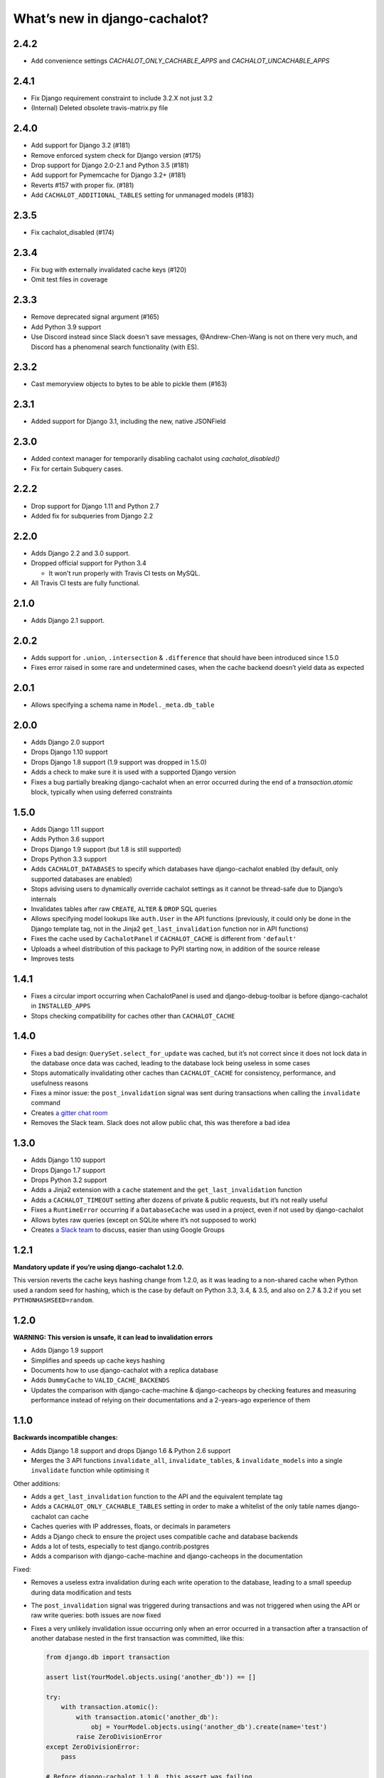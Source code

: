 What’s new in django-cachalot?
==============================

2.4.2
-----

- Add convenience settings `CACHALOT_ONLY_CACHABLE_APPS`
  and `CACHALOT_UNCACHABLE_APPS`

2.4.1
-----

- Fix Django requirement constraint to include 3.2.X not just 3.2
- (Internal) Deleted obsolete travis-matrix.py file

2.4.0
-----

- Add support for Django 3.2 (#181)
- Remove enforced system check for Django version (#175)
- Drop support for Django 2.0-2.1 and Python 3.5 (#181)
- Add support for Pymemcache for Django 3.2+ (#181)
- Reverts #157 with proper fix. (#181)
- Add ``CACHALOT_ADDITIONAL_TABLES`` setting for unmanaged models (#183)

2.3.5
-----

- Fix cachalot_disabled (#174)

2.3.4
-----

- Fix bug with externally invalidated cache keys (#120)
- Omit test files in coverage

2.3.3
-----

- Remove deprecated signal argument (#165)
- Add Python 3.9 support
- Use Discord instead since Slack doesn't save messages,
  @Andrew-Chen-Wang is not on there very much, and Discord
  has a phenomenal search functionality (with ES).

2.3.2
-----

- Cast memoryview objects to bytes to be able to pickle them (#163)

2.3.1
-----

- Added support for Django 3.1, including the new, native JSONField

2.3.0
-----

- Added context manager for temporarily disabling cachalot using `cachalot_disabled()`
- Fix for certain Subquery cases.

2.2.2
-----

- Drop support for Django 1.11 and Python 2.7
- Added fix for subqueries from Django 2.2

2.2.0
-----

- Adds Django 2.2 and 3.0 support.
- Dropped official support for Python 3.4

  - It won't run properly with Travis CI tests on MySQL.

- All Travis CI tests are fully functional.

2.1.0
-----

- Adds Django 2.1 support.

2.0.2
-----

- Adds support for ``.union``, ``.intersection`` & ``.difference``
  that should have been introduced since 1.5.0
- Fixes error raised in some rare and undetermined cases, when the cache
  backend doesn’t yield data as expected

2.0.1
-----

- Allows specifying a schema name in ``Model._meta.db_table``

2.0.0
-----

- Adds Django 2.0 support
- Drops Django 1.10 support
- Drops Django 1.8 support (1.9 support was dropped in 1.5.0)
- Adds a check to make sure it is used with a supported Django version
- Fixes a bug partially breaking django-cachalot when an error occurred during
  the end of a `transaction.atomic` block,
  typically when using deferred constraints

1.5.0
-----

- Adds Django 1.11 support
- Adds Python 3.6 support
- Drops Django 1.9 support (but 1.8 is still supported)
- Drops Python 3.3 support
- Adds ``CACHALOT_DATABASES`` to specify which databases have django-cachalot
  enabled (by default, only supported databases are enabled)
- Stops advising users to dynamically override cachalot settings as it cannot
  be thread-safe due to Django’s internals
- Invalidates tables after raw ``CREATE``, ``ALTER`` & ``DROP`` SQL queries
- Allows specifying model lookups like ``auth.User`` in the API functions
  (previously, it could only be done in the Django template tag, not in the
  Jinja2 ``get_last_invalidation`` function nor in API functions)
- Fixes the cache used by ``CachalotPanel`` if ``CACHALOT_CACHE`` is different
  from ``'default'``
- Uploads a wheel distribution of this package to PyPI starting now,
  in addition of the source release
- Improves tests

1.4.1
-----

- Fixes a circular import occurring when CachalotPanel is used
  and django-debug-toolbar is before django-cachalot in ``INSTALLED_APPS``
- Stops checking compatibility for caches other than ``CACHALOT_CACHE``

1.4.0
-----

- Fixes a bad design: ``QuerySet.select_for_update`` was cached, but it’s not
  correct since it does not lock data in the database once data was cached,
  leading to the database lock being useless in some cases
- Stops automatically invalidating other caches than ``CACHALOT_CACHE`` for
  consistency, performance, and usefulness reasons
- Fixes a minor issue: the ``post_invalidation`` signal was sent during
  transactions when calling the ``invalidate`` command
- Creates `a gitter chat room <https://gitter.im/django-cachalot/Lobby>`_
- Removes the Slack team. Slack does not allow public chat, this was therefore
  a bad idea

1.3.0
-----

- Adds Django 1.10 support
- Drops Django 1.7 support
- Drops Python 3.2 support
- Adds a Jinja2 extension with a ``cache`` statement
  and the ``get_last_invalidation`` function
- Adds a ``CACHALOT_TIMEOUT`` setting after dozens
  of private & public requests, but it’s not really useful
- Fixes a ``RuntimeError`` occurring if a ``DatabaseCache`` was used in
  a project, even if not used by django-cachalot
- Allows bytes raw queries (except on SQLite where it’s not supposed to work)
- Creates `a Slack team <https://django-cachalot.slack.com>`_ to discuss,
  easier than using Google Groups

1.2.1
-----

**Mandatory update if you’re using django-cachalot 1.2.0.**

This version reverts the cache keys hashing change from 1.2.0,
as it was leading to a non-shared cache when Python used a random seed
for hashing, which is the case by default on Python 3.3, 3.4, & 3.5,
and also on 2.7 & 3.2 if you set ``PYTHONHASHSEED=random``.

1.2.0
-----

**WARNING: This version is unsafe, it can lead to invalidation errors**

- Adds Django 1.9 support
- Simplifies and speeds up cache keys hashing
- Documents how to use django-cachalot with a replica database
- Adds ``DummyCache`` to ``VALID_CACHE_BACKENDS``
- Updates the comparison with django-cache-machine & django-cacheops by
  checking features and measuring performance instead of relying on their
  documentations and a 2-years-ago experience of them

1.1.0
-----

**Backwards incompatible changes:**

- Adds Django 1.8 support and drops Django 1.6 & Python 2.6 support
- Merges the 3 API functions ``invalidate_all``, ``invalidate_tables``,
  & ``invalidate_models`` into a single ``invalidate`` function
  while optimising it

Other additions:

- Adds a ``get_last_invalidation`` function to the API and the equivalent
  template tag
- Adds a ``CACHALOT_ONLY_CACHABLE_TABLES`` setting in order to make a whitelist
  of the only table names django-cachalot can cache
- Caches queries with IP addresses, floats, or decimals in parameters
- Adds a Django check to ensure the project uses
  compatible cache and database backends
- Adds a lot of tests, especially to test django.contrib.postgres
- Adds a comparison with django-cache-machine and django-cacheops
  in the documentation

Fixed:

- Removes a useless extra invalidation during each write operation
  to the database, leading to a small speedup
  during data modification and tests
- The ``post_invalidation`` signal was triggered during transactions
  and was not triggered when using the API or raw write queries: both issues
  are now fixed
- Fixes a very unlikely invalidation issue occurring only when an error
  occurred in a transaction after a transaction of another database nested
  in the first transaction was committed, like this:

  .. code:: python

      from django.db import transaction

      assert list(YourModel.objects.using('another_db')) == []

      try:
          with transaction.atomic():
              with transaction.atomic('another_db'):
                  obj = YourModel.objects.using('another_db').create(name='test')
              raise ZeroDivisionError
      except ZeroDivisionError:
          pass

      # Before django-cachalot 1.1.0, this assert was failing.
      assert list(YourModel.objects.using('another_db')) == [obj]


1.0.3
-----

- Fixes an invalidation issue that could rarely occur when querying on a
  ``BinaryField`` with PostgreSQL, or with some geographic queries
  (there was a small chance that a same query with different parameters
  could erroneously give the same result as the previous one)
- Adds a ``CACHALOT_UNCACHABLE_TABLES`` setting
- Fixes a Django 1.7 migrations invalidation issue in tests
  (that was leading to this error half of the time:
  ``RuntimeError: Error creating new content types. Please make sure
  contenttypes is migrated before trying to migrate apps individually.``)
- Optimises tests when using django-cachalot
  by avoid several useless cache invalidations


1.0.2
-----

- Fixes an ``AttributeError`` occurring when excluding through a many-to-many
  relation on a child model (using multi-table inheritance)
- Stops caching queries with random subqueries – for example
  ``User.objects.filter(pk__in=User.objects.order_by('?'))``
- Optimises automatic invalidation
- Adds a note about clock synchronisation


1.0.1
-----

- Fixes an invalidation issue discovered by Helen Warren that was occurring
  when updating a ``ManyToManyField`` after executing using ``.exclude``
  on that relation. For example, ``Permission.objects.all().delete()`` was not
  invalidating ``User.objects.exclude(user_permissions=None)``
- Fixes a ``UnicodeDecodeError`` introduced with python-memcached 1.54
- Adds a ``post_invalidation`` signal


1.0.0
-----

Fixes a bug occurring when caching a SQL query using a non-ascii table name.


1.0.0rc
-------

Added:

- Adds an `invalidate_cachalot` command to invalidate django-cachalot
  from a script without having to clear the whole cache
- Adds the benchmark introduction, conditions & results to the documentation
- Adds a short guide on how to configure Redis as a LRU cache

Fixed:

- Fixes a rare invalidation issue occurring when updating a many-to-many table
  after executing a queryset generating a ``HAVING`` SQL statement –
  for example,
  ``User.objects.first().user_permissions.add(Permission.objects.first())``
  was not invalidating
  ``User.objects.annotate(n=Count('user_permissions')).filter(n__gte=1)``
- Fixes an even rarer invalidation issue occurring when updating a many-to-many
  table after executing a queryset filtering nested subqueries
  by another subquery through that many-to-many table – for example::

    User.objects.filter(
        pk__in=User.objects.filter(
            pk__in=User.objects.filter(
                user_permissions__in=Permission.objects.all())))

- Avoids setting useless cache keys by using table names instead of
  Django-generated table alias


0.9.0
-----

Added:

- Caches all queries implying ``Queryset.extra``
- Invalidates raw queries
- Adds a simple API containing:
  ``invalidate_tables``, ``invalidate_models``, ``invalidate_all``
- Adds file-based cache support for Django 1.7
- Adds a setting to choose if random queries must be cached
- Adds 2 settings to customize how cache keys are generated
- Adds a django-debug-toolbar panel
- Adds a benchmark

Fixed:

- Rewrites invalidation for a better speed & memory performance
- Fixes a stale cache issue occurring when an invalidation is done
  exactly during a SQL request on the invalidated table(s)
- Fixes a stale cache issue occurring after concurrent transactions
- Uses an infinite timeout

Removed:

- Simplifies ``cachalot_settings`` and forbids its use or modification


0.8.1
-----

- Fixes an issue with pip if Django is not yet installed


0.8.0
-----

- Adds multi-database support
- Adds invalidation when altering the DB schema using `migrate`, `syncdb`,
  `flush`, `loaddata` commands (also invalidates South, if you use it)
- Small optimizations & simplifications
- Adds several tests


0.7.0
-----

- Adds thread-safety
- Optimizes the amount of cache queries during transaction

0.6.0
-----

- Adds memcached support


0.5.0
-----

- Adds ``CACHALOT_ENABLED`` & ``CACHALOT_CACHE`` settings
- Allows settings to be dynamically overridden using ``cachalot_settings``
- Adds some missing tests

0.4.1
-----

- Fixes ``pip install``.

0.4.0 (**install broken**)
--------------------------

- Adds Travis CI and adds compatibility for:

  - Django 1.6 & 1.7
  - Python 2.6, 2.7, 3.2, 3.3, & 3.4
  - locmem & Redis
  - SQLite, PostgreSQL, MySQL

0.3.0
-----

- Handles transactions
- Adds lots of tests for complex cases

0.2.0
-----

- Adds a test suite
- Fixes invalidation for data creation/deletion
- Stops caching on queries defining ``select`` or ``where`` arguments
  with ``QuerySet.extra``

0.1.0
-----

Prototype simply caching all SQL queries reading the database
and trying to invalidate them when SQL queries modify the database.

Has issues invalidating deletions and creations.
Also caches ``QuerySet.extra`` queries but can’t reliably invalidate them.
No transaction support, no test, no multi-database support, etc.
